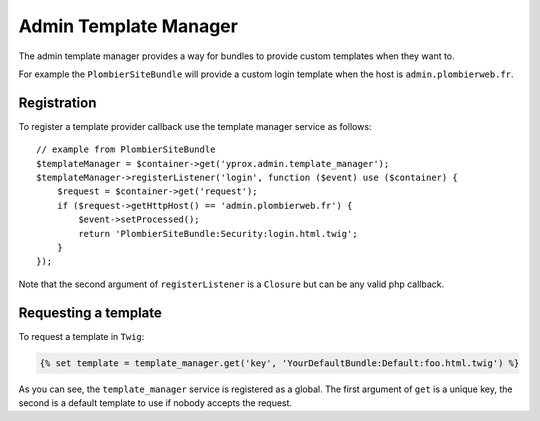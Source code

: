 Admin Template Manager
======================

The admin template manager provides a way for bundles to provide custom templates
when they want to.

For example the ``PlombierSiteBundle`` will provide a custom login template when
the host is ``admin.plombierweb.fr``.

Registration
------------

To register a template provider callback use the template manager service as follows::

    // example from PlombierSiteBundle
    $templateManager = $container->get('yprox.admin.template_manager');
    $templateManager->registerListener('login', function ($event) use ($container) {
        $request = $container->get('request');
        if ($request->getHttpHost() == 'admin.plombierweb.fr') {
            $event->setProcessed();
            return 'PlombierSiteBundle:Security:login.html.twig';
        }
    });

Note that the second argument of ``registerListener`` is a ``Closure`` but
can be any valid php callback.

Requesting a template
---------------------

To request a template in ``Twig``:

.. code-block:: html+jinja

    {% set template = template_manager.get('key', 'YourDefaultBundle:Default:foo.html.twig') %}

As you can see, the ``template_manager`` service is registered as a global. The first argument
of ``get`` is a unique key, the second is a default template to use if nobody accepts the request.
